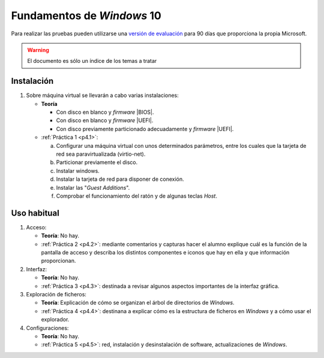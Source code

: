 Fundamentos de *Windows* 10
***************************
Para realizar las pruebas pueden utilizarse una `versión de evaluación
<https://www.microsoft.com/es-es/evalcenter/evaluate-windows-10-enterprise>`_
para 90 días que proporciona la propia Microsoft.

.. warning:: El documento es sólo un índice de los temas a tratar

Instalación
============
#. Sobre máquina virtual se llevarán a cabo varias instalaciones:

   * **Teoría**

     - Con disco en blanco y *firmware* |BIOS|.
     - Con disco en blanco y *firmware* |UEFI|.
     - Con disco previamente particionado adecuadamente y *firmware* |UEFI|.

   * :ref:`Práctica 1 <p4.1>`:

     a. Configurar una máquina virtual con unos determinados parámetros, entre
        los cuales que la tarjeta de red sea paravirtualizada (virtio-net).
     #. Particionar previamente el disco.
     #. Instalar windows.
     #. Instalar la tarjeta de red para disponer de conexión.
     #. Instalar las "*Guest Additions*".
     #. Comprobar el funcionamiento del ratón y de algunas teclas *Host*.

Uso habitual
============
#. Acceso:

   * **Teoría**: No hay.
   * :ref:`Práctica 2 <p4.2>`: mediante comentarios y capturas hacer el alumno
     explique cuál es la función de la pantalla de acceso y describa
     los distintos componentes e iconos que hay en ella y que información
     proporcionan.

#. Interfaz:

   * **Teoría**: No hay.
   * :ref:`Práctica 3 <p4.3>`: destinada a revisar algunos aspectos
     importantes de la interfaz gráfica.

#. Exploración de ficheros:

   * **Teoría**: Explicación de cómo se organizan el árbol de directorios
     de *Windows*.
   * :ref:`Práctica 4 <p4.4>`: destinana a explicar cómo es la estructura de
     ficheros en *Windows* y a cómo usar el explorador.

#. Configuraciones:

   * **Teoría**: No hay.
   * :ref:`Práctica 5 <p4.5>`: red, instalación y desinstalación de software,
     actualizaciones de *Windows*.

.. |BIOS| replace:: :abbr:`BIOS (Basic I/O System)`
.. |UEFI| replace:: :abbr:`UEFI (Unified Extensible Firmware Interface)`
